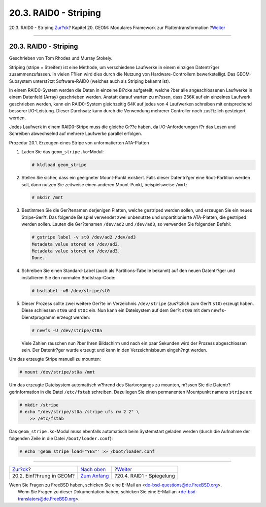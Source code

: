 ======================
20.3. RAID0 - Striping
======================

.. raw:: html

   <div class="navheader">

20.3. RAID0 - Striping
`Zur?ck <GEOM-intro.html>`__?
Kapitel 20. GEOM: Modulares Framework zur Plattentransformation
?\ `Weiter <GEOM-mirror.html>`__

--------------

.. raw:: html

   </div>

.. raw:: html

   <div class="sect1">

.. raw:: html

   <div class="titlepage" xmlns="">

.. raw:: html

   <div>

.. raw:: html

   <div>

20.3. RAID0 - Striping
----------------------

.. raw:: html

   </div>

.. raw:: html

   <div>

Geschrieben von Tom Rhodes und Murray Stokely.

.. raw:: html

   </div>

.. raw:: html

   </div>

.. raw:: html

   </div>

Striping (stripe = Streifen) ist eine Methode, um verschiedene Laufwerke
in einem einzigen Datentr?ger zusammenzufassen. In vielen F?llen wird
dies durch die Nutzung von Hardware-Controllern bewerkstelligt. Das
GEOM-Subsystem unterst?tzt Software-RAID0 (welches auch als Striping
bekannt ist).

In einem RAID0-System werden die Daten in einzelne Bl?cke aufgeteilt,
welche ?ber alle angeschlossenen Laufwerke in einem Datenfeld (Array)
geschrieben werden. Anstatt darauf warten zu m?ssen, dass 256K auf ein
einzelnes Laufwerk geschrieben werden, kann ein RAID0-System
gleichzeitig 64K auf jedes von 4 Laufwerken schreiben mit entsprechend
besserer I/O-Leistung. Dieser Durchsatz kann durch die Verwendung
mehrerer Controller noch zus?tzlich gesteigert werden.

Jedes Laufwerk in einem RAID0-Stripe muss die gleiche Gr??e haben, da
I/O-Anforderungen f?r das Lesen und Schreiben abwechselnd auf mehrere
Laufwerke parallel erfolgen.

.. raw:: html

   <div class="mediaobject" align="center">

|Disk Striping Illustration|

.. raw:: html

   </div>

.. raw:: html

   <div class="procedure">

.. raw:: html

   <div class="procedure-title">

Prozedur 20.1. Erzeugen eines Stripe von unformatierten ATA-Platten

.. raw:: html

   </div>

#. Laden Sie das ``geom_stripe.ko``-Modul:

   .. code:: screen

       # kldload geom_stripe

#. Stellen Sie sicher, dass ein geeigneter Mount-Punkt existiert. Falls
   dieser Datentr?ger eine Root-Partition werden soll, dann nutzen Sie
   zeitweise einen anderen Mount-Punkt, beispielsweise ``/mnt``:

   .. code:: screen

       # mkdir /mnt

#. Bestimmen Sie die Ger?tenamen derjenigen Platten, welche gestriped
   werden sollen, und erzeugen Sie ein neues Stripe-Ger?t. Das folgende
   Beispiel verwendet zwei unbenutzte und unpartitionierte ATA-Platten,
   die gestriped werden sollen. Lauten die Ger?tenamen ``/dev/ad2`` und
   ``/dev/ad3``, so verwenden Sie folgenden Befehl:

   .. code:: screen

       # gstripe label -v st0 /dev/ad2 /dev/ad3
       Metadata value stored on /dev/ad2.
       Metadata value stored on /dev/ad3.
       Done.

#. Schreiben Sie einen Standard-Label (auch als Partitions-Tabelle
   bekannt) auf den neuen Datentr?ger und installieren Sie den normalen
   Bootstrap-Code:

   .. code:: screen

       # bsdlabel -wB /dev/stripe/st0

#. Dieser Prozess sollte zwei weitere Ger?te im Verzeichnis
   ``/dev/stripe`` (zus?tzlich zum Ger?t ``st0``) erzeugt haben. Diese
   schliessen ``st0a`` und ``st0c`` ein. Nun kann ein Dateisystem auf
   dem Ger?t ``st0a`` mit dem ``newfs``-Dienstprogramm erzeugt werden:

   .. code:: screen

       # newfs -U /dev/stripe/st0a

   Viele Zahlen rauschen nun ?ber Ihren Bildschirm und nach ein paar
   Sekunden wird der Prozess abgeschlossen sein. Der Datentr?ger wurde
   erzeugt und kann in den Verzeichnisbaum eingeh?ngt werden.

.. raw:: html

   </div>

Um das erzeugte Stripe manuell zu mounten:

.. code:: screen

    # mount /dev/stripe/st0a /mnt

Um das erzeugte Dateisystem automatisch w?hrend des Startvorgangs zu
mounten, m?ssen Sie die Datentr?gerinformation in die Datei
``/etc/fstab`` schreiben. Dazu legen Sie einen permanenten Mountpunkt
namens ``stripe`` an:

.. code:: screen

    # mkdir /stripe
    # echo "/dev/stripe/st0a /stripe ufs rw 2 2" \
        >> /etc/fstab

Das ``geom_stripe.ko``-Modul muss ebenfalls automatisch beim Systemstart
geladen werden (durch die Aufnahme der folgenden Zeile in die Datei
``/boot/loader.conf``):

.. code:: screen

    # echo 'geom_stripe_load="YES"' >> /boot/loader.conf

.. raw:: html

   </div>

.. raw:: html

   <div class="navfooter">

--------------

+---------------------------------+-------------------------------+------------------------------------+
| `Zur?ck <GEOM-intro.html>`__?   | `Nach oben <GEOM.html>`__     | ?\ `Weiter <GEOM-mirror.html>`__   |
+---------------------------------+-------------------------------+------------------------------------+
| 20.2. Einf?hrung in GEOM?       | `Zum Anfang <index.html>`__   | ?20.4. RAID1 - Spiegelung          |
+---------------------------------+-------------------------------+------------------------------------+

.. raw:: html

   </div>

| Wenn Sie Fragen zu FreeBSD haben, schicken Sie eine E-Mail an
  <de-bsd-questions@de.FreeBSD.org\ >.
|  Wenn Sie Fragen zu dieser Dokumentation haben, schicken Sie eine
  E-Mail an <de-bsd-translators@de.FreeBSD.org\ >.

.. |Disk Striping Illustration| image:: geom/striping.png
